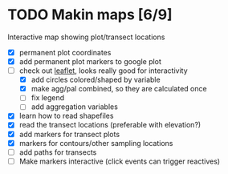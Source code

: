 * TODO Makin maps [6/9]
  Interactive map showing plot/transect locations
  - [X] permanent plot coordinates
  - [X] add permanent plot markers to google plot
  - [-] check out [[http://leafletjs.com/examples/quick-start.html][leaflet]], looks really good for interactivity
    - [X] add circles colored/shaped by variable
    - [X] make agg/pal combined, so they are calculated once
    - [ ] fix legend
    - [ ] add aggregation variables
  - [X] learn how to read shapefiles
  - [X] read the transect locations (preferable with elevation?)
  - [X] add markers for transect plots
  - [X] markers for contours/other sampling locations
  - [ ] add paths for transects
  - [ ] Make markers interactive (click events can trigger reactives)
    
